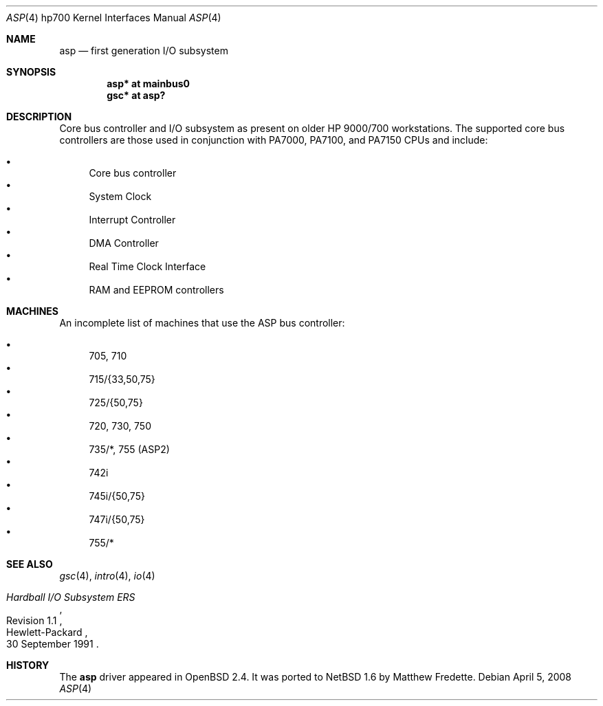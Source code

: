 .\"	asp.4,v 1.2 2010/05/31 09:38:57 skrll Exp
.\"
.\"	$OpenBSD: asp.4,v 1.15 2003/08/31 20:53:33 jmc Exp $
.\"
.\" Copyright (c) 1999 Michael Shalayeff
.\" All rights reserved.
.\"
.\" Redistribution and use in source and binary forms, with or without
.\" modification, are permitted provided that the following conditions
.\" are met:
.\" 1. Redistributions of source code must retain the above copyright
.\"    notice, this list of conditions and the following disclaimer.
.\" 2. Redistributions in binary form must reproduce the above copyright
.\"    notice, this list of conditions and the following disclaimer in the
.\"    documentation and/or other materials provided with the distribution.
.\"
.\" THIS SOFTWARE IS PROVIDED BY THE AUTHOR ``AS IS'' AND ANY EXPRESS OR
.\" IMPLIED WARRANTIES, INCLUDING, BUT NOT LIMITED TO, THE IMPLIED WARRANTIES
.\" OF MERCHANTABILITY AND FITNESS FOR A PARTICULAR PURPOSE ARE DISCLAIMED.
.\" IN NO EVENT SHALL THE AUTHOR BE LIABLE FOR ANY DIRECT, INDIRECT,
.\" INCIDENTAL, SPECIAL, EXEMPLARY, OR CONSEQUENTIAL DAMAGES (INCLUDING, BUT
.\" NOT LIMITED TO, PROCUREMENT OF SUBSTITUTE GOODS OR SERVICES; LOSS OF USE,
.\" DATA, OR PROFITS; OR BUSINESS INTERRUPTION) HOWEVER CAUSED AND ON ANY
.\" THEORY OF LIABILITY, WHETHER IN CONTRACT, STRICT LIABILITY, OR TORT
.\" (INCLUDING NEGLIGENCE OR OTHERWISE) ARISING IN ANY WAY OUT OF THE USE OF
.\" THIS SOFTWARE, EVEN IF ADVISED OF THE POSSIBILITY OF SUCH DAMAGE.
.\"
.Dd April 5, 2008
.Dt ASP 4 hp700
.Os
.Sh NAME
.Nm asp
.Nd first generation I/O subsystem
.Sh SYNOPSIS
.Cd "asp*    at mainbus0"
.Cd "gsc*    at asp?"
.Sh DESCRIPTION
Core bus controller and I/O subsystem as present on older HP 9000/700
workstations.
The supported core bus controllers are those used in conjunction with
.Tn PA7000 ,
.Tn PA7100 ,
and
.Tn PA7150
CPUs and include:
.Pp
.Bl -bullet -compact
.It
Core bus controller
.It
System Clock
.It
Interrupt Controller
.It
DMA Controller
.It
Real Time Clock Interface
.It
RAM and EEPROM controllers
.El
.Sh MACHINES
An incomplete list of machines that use the
.Tn ASP
bus controller:
.Pp
.Bl -bullet -compact
.It
705, 710
.It
715/{33,50,75}
.It
725/{50,75}
.It
720, 730, 750
.It
735/*, 755 (ASP2)
.It
742i
.It
745i/{50,75}
.It
747i/{50,75}
.It
755/*
.El
.Sh SEE ALSO
.Xr gsc 4 ,
.Xr intro 4 ,
.Xr io 4
.Rs
.%T "Hardball I/O Subsystem ERS"
.%N Revision 1.1
.%D 30 September 1991
.%Q Hewlett-Packard
.Re
.Sh HISTORY
The
.Nm
driver
appeared in
.Ox 2.4 .
It was ported to
.Nx 1.6
by Matthew Fredette.
